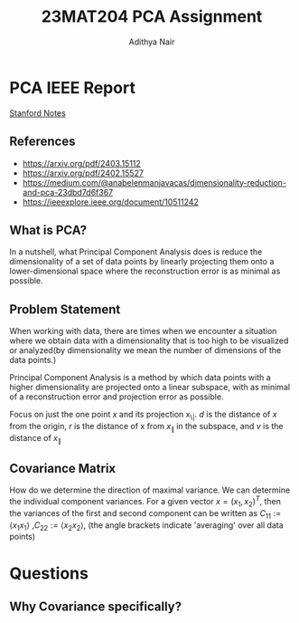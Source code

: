 #+title: 23MAT204 PCA Assignment
#+AUTHOR: Adithya Nair

* PCA IEEE Report
 [[pdf:~/University-Latex-Notes/Mathematics For Intelligent Systems 3/oca/LectureNotes-PCA.pdf::1-9][Stanford Notes]]
** References
- https://arxiv.org/pdf/2403.15112
- https://arxiv.org/pdf/2402.15527
- https://medium.com/@anabelenmanjavacas/dimensionality-reduction-and-pca-23dbd7d6f367
- https://ieeexplore.ieee.org/document/10511242
** What is PCA?
In a nutshell, what Principal Component Analysis does is reduce the dimensionality of a set of data points by linearly projecting them onto a lower-dimensional space where the reconstruction error is as minimal as possible.

** Problem Statement
When working with data, there are times when we encounter a situation where we obtain data with a dimensionality that is too high to be visualized or analyzed(by dimensionality we mean the number of dimensions of the data points.)

Principal Component Analysis is a method by which data points with a higher dimensionality are projected onto a linear subspace, with as minimal of a reconstruction error and projection error as possible.

Focus on just the one point $x$ and its projection x_{\|}. $d$ is the distance of $x$ from the origin, $r$ is the distance of x from $x_{\|}$ in the subspace, and $v$ is the distance of $x_{\|}$


** Covariance Matrix
How do we determine the direction of maximal variance. We can determine the individual component variances. For a given vector $x=(x_1, x_2)^T$, then the variances of the first and second component can be written as $C_{11} := \langle x_1 x_1\rangle$ ,$C_{22} := \langle x_2 x_2\rangle$, (the angle brackets indicate 'averaging' over all data points)

* Questions
** Why Covariance specifically?
